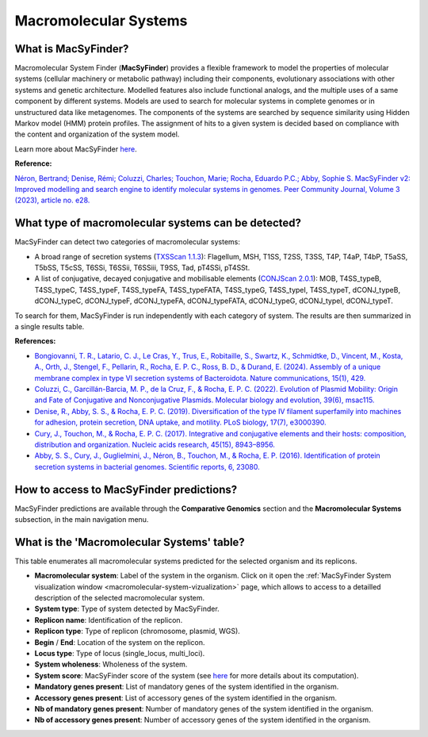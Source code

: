 .. _macsyfinder:

######################
Macromolecular Systems
######################


What is MacSyFinder?
--------------------

Macromolecular System Finder (**MacSyFinder**) provides a flexible framework to model the properties of molecular systems (cellular machinery or metabolic pathway) including their components, evolutionary associations with other systems and genetic architecture.
Modelled features also include functional analogs, and the multiple uses of a same component by different systems.
Models are used to search for molecular systems in complete genomes or in unstructured data like metagenomes.
The components of the systems are searched by sequence similarity using Hidden Markov model (HMM) protein profiles.
The assignment of hits to a given system is decided based on compliance with the content and organization of the system model. 

Learn more about MacSyFinder `here <https://macsyfinder.readthedocs.io/en/latest/>`_.

.. Don't use MacSyFinder as the name of the link since that would make
   a duplicate with the label.

**Reference:** 

`Néron, Bertrand; Denise, Rémi; Coluzzi, Charles; Touchon, Marie; Rocha, Eduardo P.C.; Abby, Sophie S. MacSyFinder v2: Improved modelling and search engine to identify molecular systems in genomes. Peer Community Journal, Volume 3 (2023), article no. e28. <https://doi.org/10.24072/pcjournal.250>`_


What type of macromolecular systems can be detected?
----------------------------------------------------

MacSyFinder can detect two categories of macromolecular systems:

* A broad range of secretion systems (`TXSScan 1.1.3 <https://github.com/macsy-models/TXSScan>`_): Flagellum, MSH, T1SS, T2SS, T3SS, T4P, T4aP, T4bP, T5aSS, T5bSS, T5cSS, T6SSi, T6SSii, T6SSiii, T9SS, Tad, pT4SSi, pT4SSt.
* A list of conjugative, decayed conjugative and mobilisable elements (`CONJScan 2.0.1 <https://github.com/macsy-models/CONJScan>`_): MOB, T4SS_typeB, T4SS_typeC, T4SS_typeF, T4SS_typeFA, T4SS_typeFATA, T4SS_typeG, T4SS_typeI, T4SS_typeT, dCONJ_typeB, dCONJ_typeC, dCONJ_typeF, dCONJ_typeFA, dCONJ_typeFATA, dCONJ_typeG, dCONJ_typeI, dCONJ_typeT.

To search for them, MacSyFinder is run independently with each category of system. The results are then summarized in a single results table.

**References:**

* `Bongiovanni, T. R., Latario, C. J., Le Cras, Y., Trus, E., Robitaille, S., Swartz, K., Schmidtke, D., Vincent, M., Kosta, A., Orth, J., Stengel, F., Pellarin, R., Rocha, E. P. C., Ross, B. D., & Durand, E. (2024). Assembly of a unique membrane complex in type VI secretion systems of Bacteroidota. Nature communications, 15(1), 429. <https://doi.org/10.1038/s41467-023-44426-1>`_
* `Coluzzi, C., Garcillán-Barcia, M. P., de la Cruz, F., & Rocha, E. P. C. (2022). Evolution of Plasmid Mobility: Origin and Fate of Conjugative and Nonconjugative Plasmids. Molecular biology and evolution, 39(6), msac115. <https://doi.org/10.1093/molbev/msac115>`_
* `Denise, R., Abby, S. S., & Rocha, E. P. C. (2019). Diversification of the type IV filament superfamily into machines for adhesion, protein secretion, DNA uptake, and motility. PLoS biology, 17(7), e3000390. <https://doi.org/10.1371/journal.pbio.3000390>`_
* `Cury, J., Touchon, M., & Rocha, E. P. C. (2017). Integrative and conjugative elements and their hosts: composition, distribution and organization. Nucleic acids research, 45(15), 8943–8956. <https://doi.org/10.1093/nar/gkx607>`_
* `Abby, S. S., Cury, J., Guglielmini, J., Néron, B., Touchon, M., & Rocha, E. P. (2016). Identification of protein secretion systems in bacterial genomes. Scientific reports, 6, 23080. <https://doi.org/10.1038/srep23080>`_


How to access to MacSyFinder predictions?
-----------------------------------------

MacSyFinder predictions are available through the **Comparative Genomics** section and the **Macromolecular Systems** subsection, in the main navigation menu.


What is the 'Macromolecular Systems' table?
-------------------------------------------

This table enumerates all macromolecular systems predicted for the selected organism and its replicons.

.. image:: img/macsyfinder2_systemstab.png

* **Macromolecular system**: Label of the system in the organism. Click on it open the :ref:`MacSyFinder System visualization window <macromolecular-system-vizualization>` page, which allows to access to a detailled description of the selected macromolecular system.
* **System type**: Type of system detected by MacSyFinder.
* **Replicon name**: Identification of the replicon.
* **Replicon type**: Type of replicon (chromosome, plasmid, WGS).
* **Begin** / **End**: Location of the system on the replicon.
* **Locus type**: Type of locus (single_locus, multi_loci).
* **System wholeness**: Wholeness of the system.
* **System score**: MacSyFinder score of the system (see `here <https://macsyfinder.readthedocs.io/en/latest/user_guide/functioning.html#c-computing-candidate-systems-scores-ordered-mode>`_ for more details about its computation).
* **Mandatory genes present**: List of mandatory genes of the system identified in the organism.
* **Accessory genes present**: List of accessory genes of the system identified in the organism.
* **Nb of mandatory genes present**: Number of mandatory genes of the system identified in the organism.
* **Nb of accessory genes present**: Number of accessory genes of the system identified in the organism.

